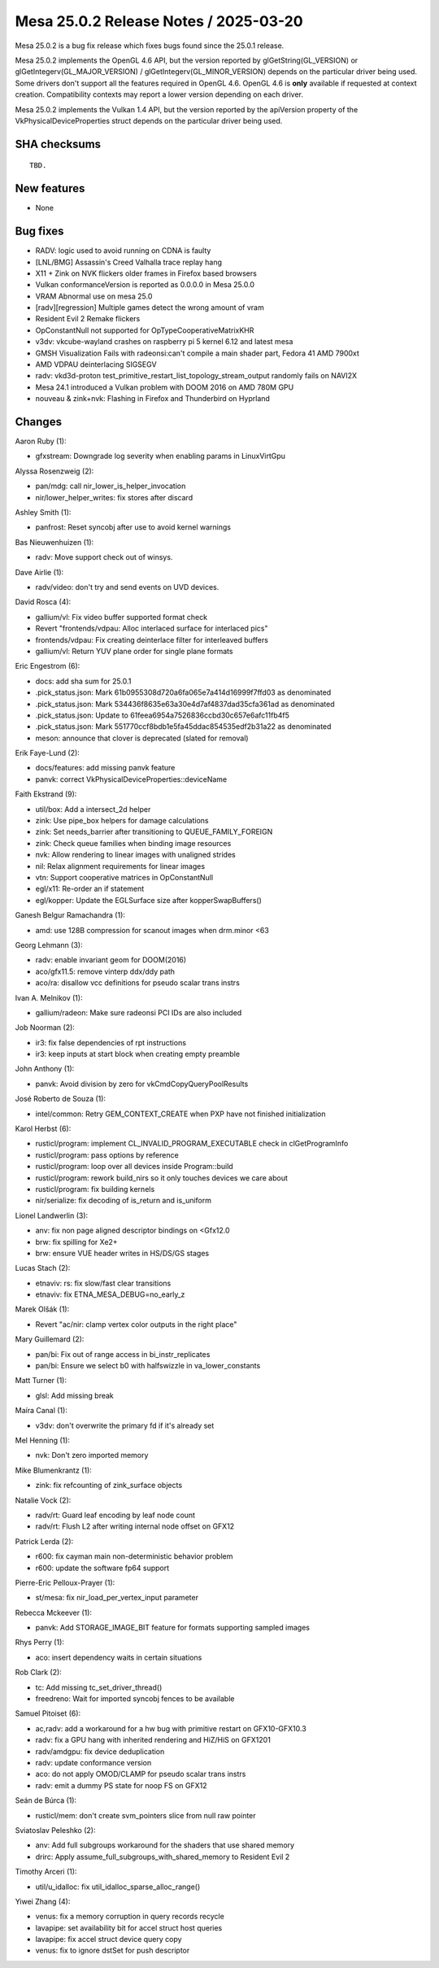 Mesa 25.0.2 Release Notes / 2025-03-20
======================================

Mesa 25.0.2 is a bug fix release which fixes bugs found since the 25.0.1 release.

Mesa 25.0.2 implements the OpenGL 4.6 API, but the version reported by
glGetString(GL_VERSION) or glGetIntegerv(GL_MAJOR_VERSION) /
glGetIntegerv(GL_MINOR_VERSION) depends on the particular driver being used.
Some drivers don't support all the features required in OpenGL 4.6. OpenGL
4.6 is **only** available if requested at context creation.
Compatibility contexts may report a lower version depending on each driver.

Mesa 25.0.2 implements the Vulkan 1.4 API, but the version reported by
the apiVersion property of the VkPhysicalDeviceProperties struct
depends on the particular driver being used.

SHA checksums
-------------

::

    TBD.


New features
------------

- None


Bug fixes
---------

- RADV: logic used to avoid running on CDNA is faulty
- [LNL/BMG] Assassin's Creed Valhalla trace replay hang
- X11 + Zink on NVK flickers older frames in Firefox based browsers
- Vulkan conformanceVersion is reported as 0.0.0.0 in Mesa 25.0.0
- VRAM Abnormal use on mesa 25.0
- [radv][regression] Multiple games detect the wrong amount of vram
- Resident Evil 2 Remake flickers
- OpConstantNull not supported for OpTypeCooperativeMatrixKHR
- v3dv: vkcube-wayland crashes on raspberry pi 5 kernel 6.12 and latest mesa
- GMSH Visualization Fails with radeonsi:can't compile a main shader part,  Fedora 41 AMD 7900xt
- AMD VDPAU deinterlacing SIGSEGV
- radv: vkd3d-proton test_primitive_restart_list_topology_stream_output randomly fails on NAVI2X
- Mesa 24.1 introduced a Vulkan problem with DOOM 2016 on AMD 780M GPU
- nouveau & zink+nvk: Flashing in Firefox and Thunderbird on Hyprland


Changes
-------

Aaron Ruby (1):

- gfxstream: Downgrade log severity when enabling params in LinuxVirtGpu

Alyssa Rosenzweig (2):

- pan/mdg: call nir_lower_is_helper_invocation
- nir/lower_helper_writes: fix stores after discard

Ashley Smith (1):

- panfrost: Reset syncobj after use to avoid kernel warnings

Bas Nieuwenhuizen (1):

- radv: Move support check out of winsys.

Dave Airlie (1):

- radv/video: don't try and send events on UVD devices.

David Rosca (4):

- gallium/vl: Fix video buffer supported format check
- Revert "frontends/vdpau: Alloc interlaced surface for interlaced pics"
- frontends/vdpau: Fix creating deinterlace filter for interleaved buffers
- gallium/vl: Return YUV plane order for single plane formats

Eric Engestrom (6):

- docs: add sha sum for 25.0.1
- .pick_status.json: Mark 61b0955308d720a6fa065e7a414d16999f7ffd03 as denominated
- .pick_status.json: Mark 534436f8635e63a30e4d7af4837dad35cfa361ad as denominated
- .pick_status.json: Update to 61feea6954a7526836ccbd30c657e6afc11fb4f5
- .pick_status.json: Mark 551770ccf8bdb1e5fa45ddac854535edf2b31a22 as denominated
- meson: announce that clover is deprecated (slated for removal)

Erik Faye-Lund (2):

- docs/features: add missing panvk feature
- panvk: correct VkPhysicalDeviceProperties::deviceName

Faith Ekstrand (9):

- util/box: Add a intersect_2d helper
- zink: Use pipe_box helpers for damage calculations
- zink: Set needs_barrier after transitioning to QUEUE_FAMILY_FOREIGN
- zink: Check queue families when binding image resources
- nvk: Allow rendering to linear images with unaligned strides
- nil: Relax alignment requirements for linear images
- vtn: Support cooperative matrices in OpConstantNull
- egl/x11: Re-order an if statement
- egl/kopper: Update the EGLSurface size after kopperSwapBuffers()

Ganesh Belgur Ramachandra (1):

- amd: use 128B compression for scanout images when drm.minor <63

Georg Lehmann (3):

- radv: enable invariant geom for DOOM(2016)
- aco/gfx11.5: remove vinterp ddx/ddy path
- aco/ra: disallow vcc definitions for pseudo scalar trans instrs

Ivan A. Melnikov (1):

- gallium/radeon: Make sure radeonsi PCI IDs are also included

Job Noorman (2):

- ir3: fix false dependencies of rpt instructions
- ir3: keep inputs at start block when creating empty preamble

John Anthony (1):

- panvk: Avoid division by zero for vkCmdCopyQueryPoolResults

José Roberto de Souza (1):

- intel/common: Retry GEM_CONTEXT_CREATE when PXP have not finished initialization

Karol Herbst (6):

- rusticl/program: implement CL_INVALID_PROGRAM_EXECUTABLE check in clGetProgramInfo
- rusticl/program: pass options by reference
- rusticl/program: loop over all devices inside Program::build
- rusticl/program: rework build_nirs so it only touches devices we care about
- rusticl/program: fix building kernels
- nir/serialize: fix decoding of is_return and is_uniform

Lionel Landwerlin (3):

- anv: fix non page aligned descriptor bindings on <Gfx12.0
- brw: fix spilling for Xe2+
- brw: ensure VUE header writes in HS/DS/GS stages

Lucas Stach (2):

- etnaviv: rs: fix slow/fast clear transitions
- etnaviv: fix ETNA_MESA_DEBUG=no_early_z

Marek Olšák (1):

- Revert "ac/nir: clamp vertex color outputs in the right place"

Mary Guillemard (2):

- pan/bi: Fix out of range access in bi_instr_replicates
- pan/bi: Ensure we select b0 with halfswizzle in va_lower_constants

Matt Turner (1):

- glsl: Add missing break

Maíra Canal (1):

- v3dv: don't overwrite the primary fd if it's already set

Mel Henning (1):

- nvk: Don't zero imported memory

Mike Blumenkrantz (1):

- zink: fix refcounting of zink_surface objects

Natalie Vock (2):

- radv/rt: Guard leaf encoding by leaf node count
- radv/rt: Flush L2 after writing internal node offset on GFX12

Patrick Lerda (2):

- r600: fix cayman main non-deterministic behavior problem
- r600: update the software fp64 support

Pierre-Eric Pelloux-Prayer (1):

- st/mesa: fix nir_load_per_vertex_input parameter

Rebecca Mckeever (1):

- panvk: Add STORAGE_IMAGE_BIT feature for formats supporting sampled images

Rhys Perry (1):

- aco: insert dependency waits in certain situations

Rob Clark (2):

- tc: Add missing tc_set_driver_thread()
- freedreno: Wait for imported syncobj fences to be available

Samuel Pitoiset (6):

- ac,radv: add a workaround for a hw bug with primitive restart on GFX10-GFX10.3
- radv: fix a GPU hang with inherited rendering and HiZ/HiS on GFX1201
- radv/amdgpu: fix device deduplication
- radv: update conformance version
- aco: do not apply OMOD/CLAMP for pseudo scalar trans instrs
- radv: emit a dummy PS state for noop FS on GFX12

Seán de Búrca (1):

- rusticl/mem: don't create svm_pointers slice from null raw pointer

Sviatoslav Peleshko (2):

- anv: Add full subgroups workaround for the shaders that use shared memory
- drirc: Apply assume_full_subgroups_with_shared_memory to Resident Evil 2

Timothy Arceri (1):

- util/u_idalloc: fix util_idalloc_sparse_alloc_range()

Yiwei Zhang (4):

- venus: fix a memory corruption in query records recycle
- lavapipe: set availability bit for accel struct host queries
- lavapipe: fix accel struct device query copy
- venus: fix to ignore dstSet for push descriptor
